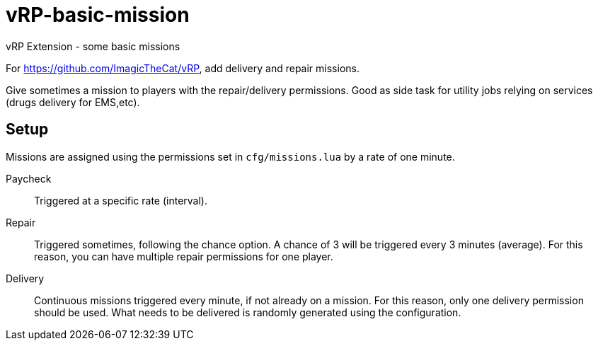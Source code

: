 = vRP-basic-mission
vRP Extension - some basic missions

For https://github.com/ImagicTheCat/vRP, add delivery and repair missions.

Give sometimes a mission to players with the repair/delivery permissions. Good as side task for utility jobs relying on services (drugs delivery for EMS,etc).

== Setup

Missions are assigned using the permissions set in `cfg/missions.lua` by a rate of one minute.

Paycheck:: Triggered at a specific rate (interval).

Repair:: Triggered sometimes, following the chance option. A chance of 3 will be triggered every 3 minutes (average). For this reason, you can have multiple repair permissions for one player.

Delivery:: Continuous missions triggered every minute, if not already on a mission. For this reason, only one delivery permission should be used. 
What needs to be delivered is randomly generated using the configuration.
